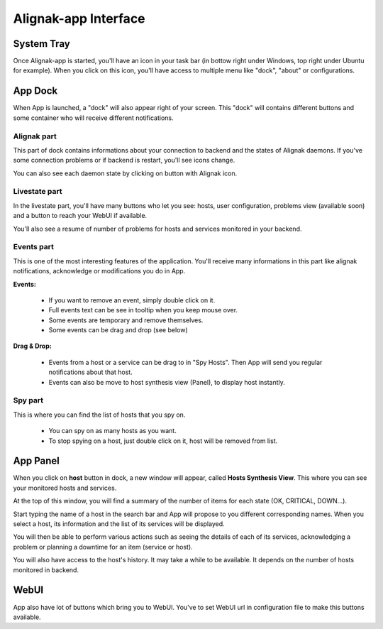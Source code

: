 .. _use:

Alignak-app Interface
=====================

System Tray
-----------

Once Alignak-app is started, you'll have an icon in your task bar (in bottow right under Windows, top right under Ubuntu for example).
When you click on this icon, you'll have access to multiple menu like "dock", "about" or configurations.

App Dock
--------

When App is launched, a "dock" will also appear right of your screen.
This "dock" will contains different buttons and some container who will receive different notifications.

Alignak part
~~~~~~~~~~~~

This part of dock contains informations about your connection to backend and the states of Alignak daemons.
If you've some connection problems or if backend is restart, you'll see icons change.

You can also see each daemon state by clicking on button with Alignak icon.

Livestate part
~~~~~~~~~~~~~~

In the livestate part, you'll have many buttons who let you see: hosts, user configuration, problems view (available soon) and a button to reach your WebUI if available.

You'll also see a resume of number of problems for hosts and services monitored in your backend.

Events part
~~~~~~~~~~~

This is one of the most interesting features of the application. You'll receive many informations in this part like alignak notifications, acknowledge or modifications you do in App.

**Events:**

  * If you want to remove an event, simply double click on it.
  * Full events text can be see in tooltip when you keep mouse over.
  * Some events are temporary and remove themselves.
  * Some events can be drag and drop (see below)

**Drag & Drop:**

  * Events from a host or a service can be drag to in "Spy Hosts". Then App will send you regular notifications about that host.
  * Events can also be move to host synthesis view (Panel), to display host instantly.

Spy part
~~~~~~~~

This is where you can find the list of hosts that you spy on.

  * You can spy on as many hosts as you want.
  * To stop spying on a host, just double click on it, host will be removed from list.

App Panel
---------

When you click on **host** button in dock, a new window will appear, called **Hosts Synthesis View**. This where you can see your monitored hosts and services.

At the top of this window, you will find a summary of the number of items for each state (OK, CRITICAL, DOWN...).

Start typing the name of a host in the search bar and App will propose to you different corresponding names.
When you select a host, its information and the list of its services will be displayed.

You will then be able to perform various actions such as seeing the details of each of its services, acknowledging a problem or planning a downtime for an item (service or host).

You will also have access to the host's history. It may take a while to be available. It depends on the number of hosts monitored in backend.

WebUI
-----

App also have lot of buttons which bring you to WebUI. You've to set WebUI url in configuration file to make this buttons available.